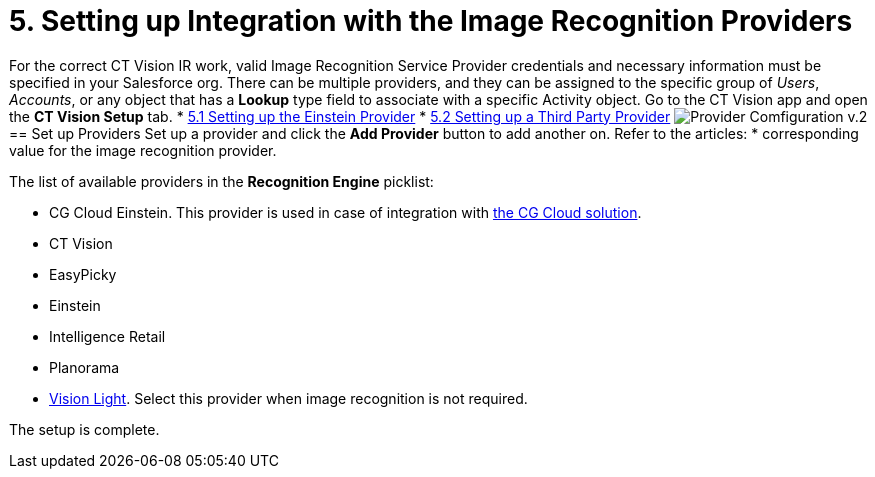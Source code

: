 = 5. Setting up Integration with the Image Recognition Providers

For the correct CT Vision IR work, valid Image Recognition Service
Provider credentials and necessary information must be specified in your
Salesforce org. There can be multiple providers, and they can be
assigned to the specific group of  _Users_,  _Accounts_, or any object
that has a  *Lookup*  type field to associate with a
specific  [.object]#Activity# object. Go to the CT Vision app and open the *CT Vision Setup* tab. * link:setting-up-the-einstein-provider.html[5.1 Setting up the Einstein Provider] * link:setting-up-a-third-party-provider.html[5.2 Setting up a Third Party Provider] image:Provider-Comfiguration-v.2.png[] [[h2_1620541365]] == Set up Providers Set up a provider and click the *Add Provider* button to add another on. Refer to the articles: *
corresponding value for the image recognition provider.

The list of available providers in the  *Recognition Engine*  picklist:

* CG Cloud Einstein.  This provider is used in case of integration
with https://help.customertimes.com/articles/ct-mobile-ios-en/cg-cloud[the
CG Cloud solution].
* CT Vision
* EasyPicky
* Einstein
* Intelligence Retail
* Planorama
* https://help.customertimes.com/smart/project-ct-vision-lite-en/about-ct-vision-lite[Vision
Light].  Select this provider when image recognition is not required.

The setup is complete.
